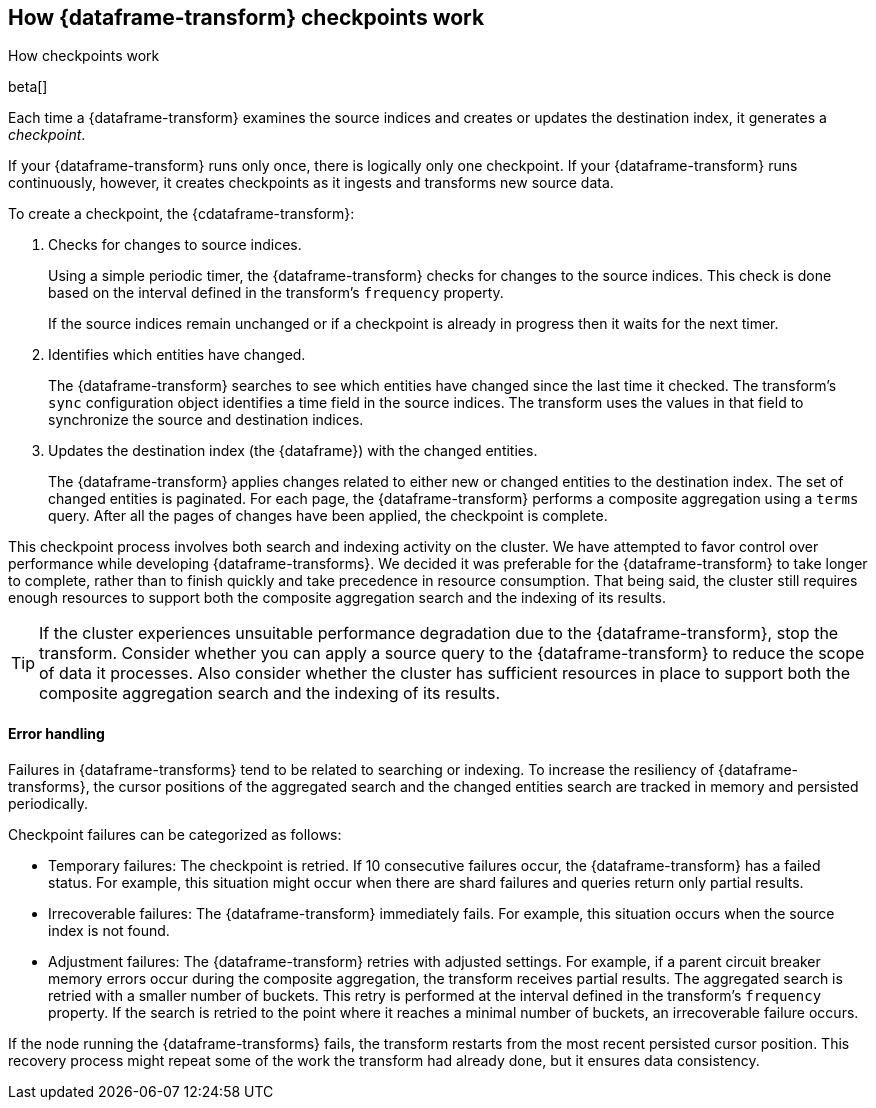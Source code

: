 [role="xpack"]
[[ml-transform-checkpoints]]
== How {dataframe-transform} checkpoints work
++++
<titleabbrev>How checkpoints work</titleabbrev>
++++

beta[]

Each time a {dataframe-transform} examines the source indices and creates or
updates the destination index, it generates a _checkpoint_.

If your {dataframe-transform} runs only once, there is logically only one
checkpoint. If your {dataframe-transform} runs continuously, however, it creates
checkpoints as it ingests and transforms new source data.

To create a checkpoint, the {cdataframe-transform}:

. Checks for changes to source indices.
+
Using a simple periodic timer, the {dataframe-transform} checks for changes to
the source indices. This check is done based on the interval defined in the
transform's `frequency` property.
+
If the source indices remain unchanged or if a checkpoint is already in progress
then it waits for the next timer.

. Identifies which entities have changed.
+
The {dataframe-transform} searches to see which entities have changed since the
last time it checked. The transform's `sync` configuration object identifies a
time field in the source indices. The transform uses the values in that field to
synchronize the source and destination indices.
 
. Updates the destination index (the {dataframe}) with the changed entities.
+
--
The {dataframe-transform} applies changes related to either new or changed
entities to the destination index. The set of changed entities is paginated. For
each page, the {dataframe-transform} performs a composite aggregation using a
`terms` query. After all the pages of changes have been applied, the checkpoint
is complete.
--

This checkpoint process involves both search and indexing activity on the
cluster. We have attempted to favor control over performance while developing
{dataframe-transforms}. We decided it was preferable for the
{dataframe-transform} to take longer to complete, rather than to finish quickly
and take precedence in resource consumption. That being said, the cluster still
requires enough resources to support both the composite aggregation search and
the indexing of its results. 

TIP: If the cluster experiences unsuitable performance degradation due to the
{dataframe-transform}, stop the transform. Consider whether you can apply a
source query to the {dataframe-transform} to reduce the scope of data it
processes. Also consider whether the cluster has sufficient resources in place
to support both the composite aggregation search and the indexing of its
results.

[discrete]
[[ml-transform-checkpoint-errors]]
==== Error handling

Failures in {dataframe-transforms} tend to be related to searching or indexing.
To increase the resiliency of {dataframe-transforms}, the cursor positions of
the aggregated search and the changed entities search are tracked in memory and
persisted periodically.

Checkpoint failures can be categorized as follows:

* Temporary failures: The checkpoint is retried. If 10 consecutive failures
occur, the {dataframe-transform} has a failed status. For example, this
situation might occur when there are shard failures and queries return only
partial results.
* Irrecoverable failures: The {dataframe-transform} immediately fails. For
example, this situation occurs when the source index is not found.
* Adjustment failures: The {dataframe-transform} retries with adjusted settings.
For example, if a parent circuit breaker memory errors occur during the
composite aggregation, the transform receives partial results. The aggregated
search is retried with a smaller number of buckets. This retry is performed at
the interval defined in the transform's `frequency` property. If the search
is retried to the point where it reaches a minimal number of buckets, an
irrecoverable failure occurs.

If the node running the {dataframe-transforms} fails, the transform restarts
from the most recent persisted cursor position. This recovery process might
repeat some of the work the transform had already done, but it ensures data
consistency.
